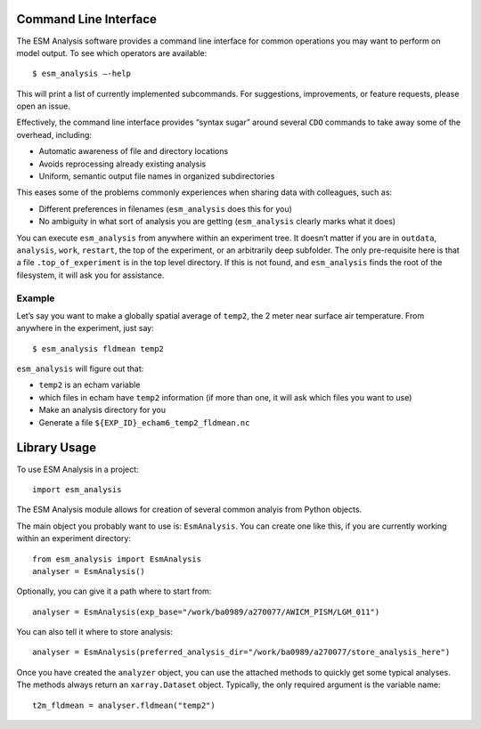 ======================
Command Line Interface
======================

The ESM Analysis software provides a command line interface for common
operations you may want to perform on model output. To see which operators are
available::

	$ esm_analysis —-help

This will print a list of currently implemented subcommands. For suggestions,
improvements, or feature requests, please open an issue.

Effectively, the command line interface provides “syntax sugar” around several
``CDO`` commands to take away some of the overhead, including:

* Automatic awareness of file and directory locations
* Avoids reprocessing already existing analysis
* Uniform, semantic output file names in organized subdirectories

This eases some of the problems commonly experiences when sharing data with
colleagues, such as:

* Different preferences in filenames (``esm_analysis`` does this for you)
* No ambiguity in what sort of analysis you are getting (``esm_analysis``
  clearly marks what it does)

You can execute ``esm_analysis`` from anywhere within an experiment tree. It
doesn’t matter if you are in ``outdata``, ``analysis``, ``work``, ``restart``,
the top of the experiment, or an arbitrarily deep subfolder. The only
pre-requisite here is that a file ``.top_of_experiment`` is in the top level
directory. If this is not found, and ``esm_analysis`` finds the root of the
filesystem, it will ask you for assistance.

Example
-------

Let’s say you want to make a globally spatial average of ``temp2``, the 2 meter
near surface air temperature. From anywhere in the experiment, just say::

	$ esm_analysis fldmean temp2

``esm_analysis`` will figure out that:

* ``temp2`` is an echam variable
* which files in echam have ``temp2`` information (if more than one, it will ask
  which files you want to use)
* Make an analysis directory for you
* Generate a file ``${EXP_ID}_echam6_temp2_fldmean.nc``

=============
Library Usage
=============

To use ESM Analysis in a project::

    import esm_analysis

The ESM Analysis module allows for creation of several common analyis from
Python objects.

The main object you probably want to use is: ``EsmAnalysis``. You can create one
like this, if you are currently working within an experiment directory::

    from esm_analysis import EsmAnalysis
    analyser = EsmAnalysis()

Optionally, you can give it a path where to start from::

    analyser = EsmAnalysis(exp_base="/work/ba0989/a270077/AWICM_PISM/LGM_011")

You can also tell it where to store analysis::

    analyser = EsmAnalysis(preferred_analysis_dir="/work/ba0989/a270077/store_analysis_here")

Once you have created the ``analyzer`` object, you can use the attached methods
to quickly get some typical analyses. The methods always return an
``xarray.Dataset`` object. Typically, the only required argument is the variable
name::

    t2m_fldmean = analyser.fldmean("temp2")
